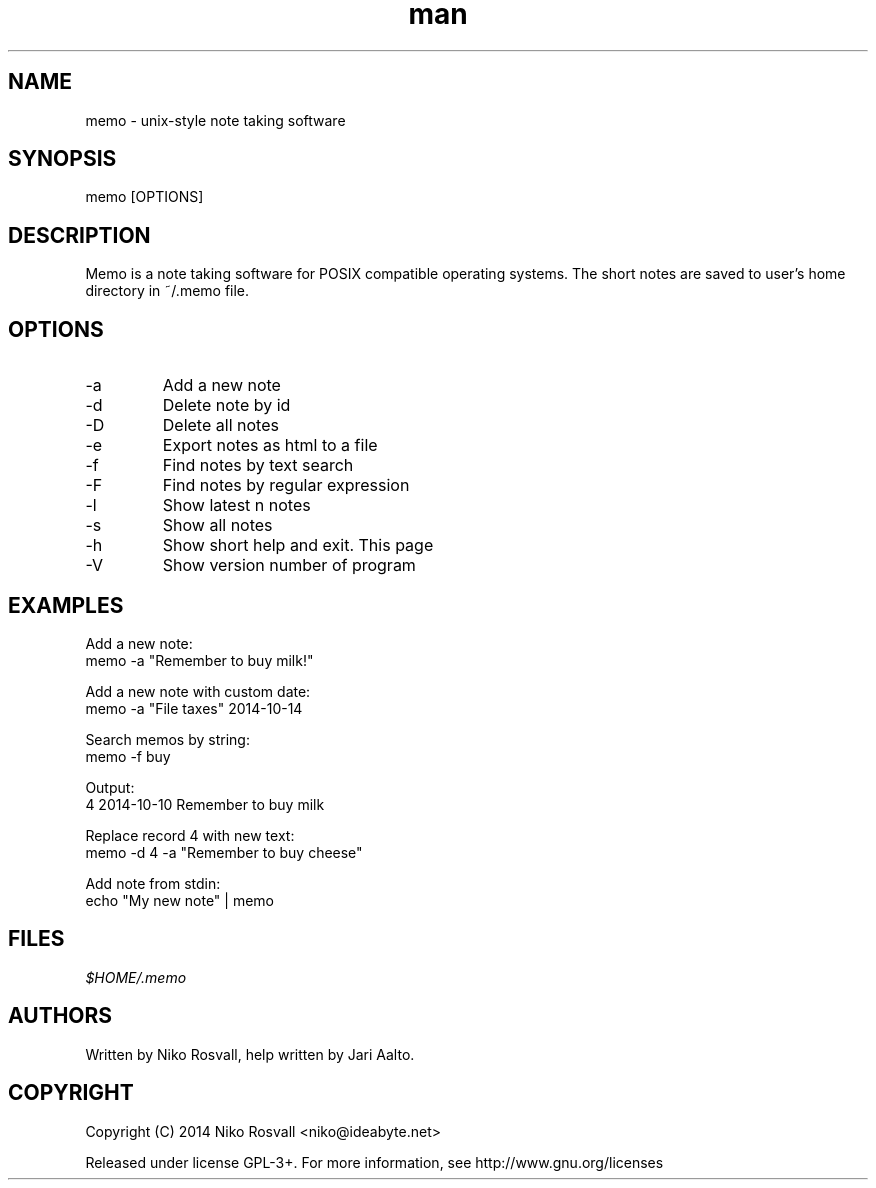 .\" Manpage for memo.
.\" Any errors or typos, contact niko@ideabyte.net.

.TH man 1 "18 Oct 2014" "1.0" "memo man page"
.SH NAME
memo \- unix-style note taking software
.SH SYNOPSIS
memo [OPTIONS]
.SH DESCRIPTION
Memo is a note taking software for POSIX compatible operating systems.
The short notes are saved to user's home directory in ~/.memo file.
.SH OPTIONS
.IP -a <content> [yyyy-MM-dd]
Add a new note
.IP -d <id>
Delete note by id
.IP -D
Delete all notes
.IP -e <path>
Export notes as html to a file
.IP -f <search>
Find notes by text search
.IP -F <regex>
Find notes by regular expression
.IP -l <n>
Show latest n notes
.IP -s
Show all notes
.PP
.IP -h
Show short help and exit. This page
.IP -V
Show version number of program
.SH EXAMPLES
Add a new note:
       memo -a "Remember to buy milk!"
.PP        
Add a new note with custom date:
       memo -a "File taxes" 2014-10-14
.PP
Search memos by string:
       memo -f buy
.PP
Output:
       4    2014-10-10    Remember to buy milk
.PP
Replace record 4 with new text:
       memo -d 4 -a "Remember to buy cheese"
.PP
Add note from stdin:
       echo "My new note" | memo
.SH FILES
.I $HOME/.memo
.SH AUTHORS
Written by Niko Rosvall, help written by Jari Aalto.
.SH COPYRIGHT
Copyright (C) 2014 Niko Rosvall <niko@ideabyte.net>
.PP
Released under license GPL-3+. For more information, see
http://www.gnu.org/licenses
